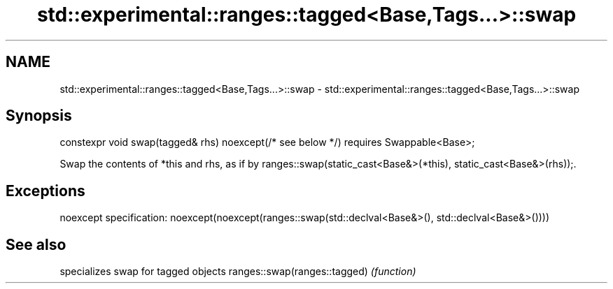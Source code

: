 .TH std::experimental::ranges::tagged<Base,Tags...>::swap 3 "2020.03.24" "http://cppreference.com" "C++ Standard Libary"
.SH NAME
std::experimental::ranges::tagged<Base,Tags...>::swap \- std::experimental::ranges::tagged<Base,Tags...>::swap

.SH Synopsis

constexpr void swap(tagged& rhs) noexcept(/* see below */)
requires Swappable<Base>;

Swap the contents of *this and rhs, as if by ranges::swap(static_cast<Base&>(*this), static_cast<Base&>(rhs));.

.SH Exceptions

noexcept specification:
noexcept(noexcept(ranges::swap(std::declval<Base&>(), std::declval<Base&>())))

.SH See also


                             specializes swap for tagged objects
ranges::swap(ranges::tagged) \fI(function)\fP




